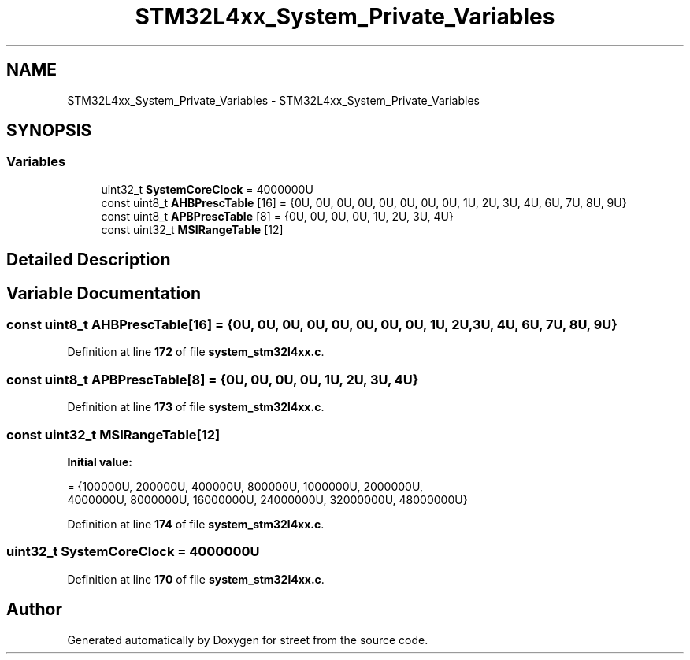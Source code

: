 .TH "STM32L4xx_System_Private_Variables" 3 "Thu Dec 15 2022" "street" \" -*- nroff -*-
.ad l
.nh
.SH NAME
STM32L4xx_System_Private_Variables \- STM32L4xx_System_Private_Variables
.SH SYNOPSIS
.br
.PP
.SS "Variables"

.in +1c
.ti -1c
.RI "uint32_t \fBSystemCoreClock\fP = 4000000U"
.br
.ti -1c
.RI "const uint8_t \fBAHBPrescTable\fP [16] = {0U, 0U, 0U, 0U, 0U, 0U, 0U, 0U, 1U, 2U, 3U, 4U, 6U, 7U, 8U, 9U}"
.br
.ti -1c
.RI "const uint8_t \fBAPBPrescTable\fP [8] = {0U, 0U, 0U, 0U, 1U, 2U, 3U, 4U}"
.br
.ti -1c
.RI "const uint32_t \fBMSIRangeTable\fP [12]"
.br
.in -1c
.SH "Detailed Description"
.PP 

.SH "Variable Documentation"
.PP 
.SS "const uint8_t AHBPrescTable[16] = {0U, 0U, 0U, 0U, 0U, 0U, 0U, 0U, 1U, 2U, 3U, 4U, 6U, 7U, 8U, 9U}"

.PP
Definition at line \fB172\fP of file \fBsystem_stm32l4xx\&.c\fP\&.
.SS "const uint8_t APBPrescTable[8] = {0U, 0U, 0U, 0U, 1U, 2U, 3U, 4U}"

.PP
Definition at line \fB173\fP of file \fBsystem_stm32l4xx\&.c\fP\&.
.SS "const uint32_t MSIRangeTable[12]"
\fBInitial value:\fP
.PP
.nf
= {100000U,   200000U,   400000U,   800000U,  1000000U,  2000000U, 
                                      4000000U, 8000000U, 16000000U, 24000000U, 32000000U, 48000000U}
.fi
.PP
Definition at line \fB174\fP of file \fBsystem_stm32l4xx\&.c\fP\&.
.SS "uint32_t SystemCoreClock = 4000000U"

.PP
Definition at line \fB170\fP of file \fBsystem_stm32l4xx\&.c\fP\&.
.SH "Author"
.PP 
Generated automatically by Doxygen for street from the source code\&.
